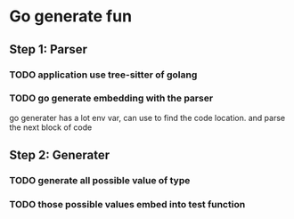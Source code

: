 #+STARTUP: content
#+TODO: NEXT(n) TODO(t) PROCESSING(p) WAITING(w) MAYBE(m) | DONE(d) CANCELLED(c)
* Go generate fun
** Step 1: Parser
*** TODO application use tree-sitter of golang
*** TODO go generate embedding with the parser
go generater has a lot env var, can use to find the code location. and parse the next block of code
** Step 2: Generater
*** TODO generate all possible value of type
*** TODO those  possible values embed into test function 
